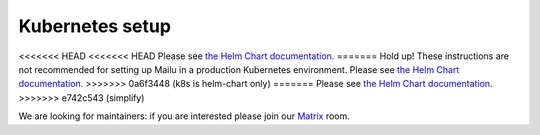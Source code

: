 .. _kubernetes:

Kubernetes setup
================

<<<<<<< HEAD
<<<<<<< HEAD
Please see `the Helm Chart documentation`_.
=======
Hold up! These instructions are not recommended for setting up Mailu in a production Kubernetes environment. Please see `the Helm Chart documentation`_.
>>>>>>> 0a6f3448 (k8s is helm-chart only)
=======
Please see `the Helm Chart documentation`_.
>>>>>>> e742c543 (simplify)

We are looking for maintainers: if you are interested please join our `Matrix`_ room.

.. _`the Helm Chart documentation`: https://github.com/Mailu/helm-charts/blob/master/mailu/README.md
.. _`Matrix`: https://matrix.to/#/#mailu:tedomum.net
